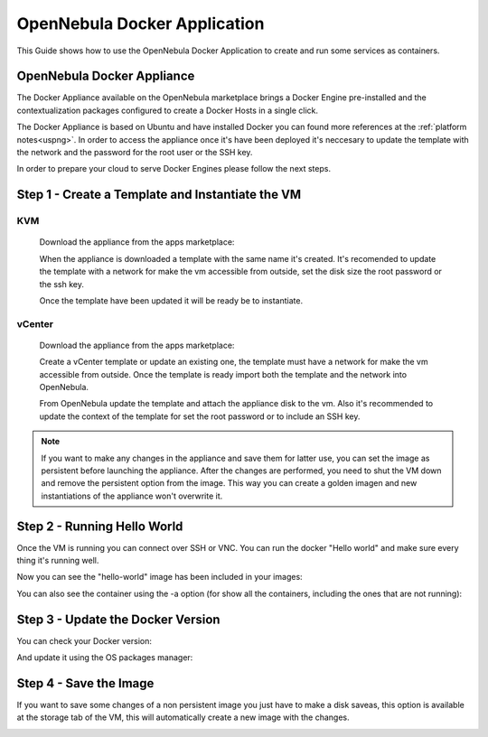 .. _opennebula_docker_application:

=========================================================
OpenNebula Docker Application
=========================================================

This Guide shows how to use the OpenNebula Docker Application to create and run some services as containers.

OpenNebula Docker Appliance
=========================================================

The Docker Appliance available on the OpenNebula marketplace brings a Docker Engine pre-installed and the contextualization packages configured to create a Docker Hosts in a single click.

The Docker Appliance is based on Ubuntu and have installed Docker you can found more references at the :ref:`platform notes<uspng>`. In order to access the appliance once it's have been deployed it's neccesary to update the template with the network and the password for the root user or the SSH key.

In order to prepare your cloud to serve Docker Engines please follow the next steps.

Step 1 - Create a Template and Instantiate the VM
=========================================================

KVM
---------------------------------------------------------

  Download the appliance from the apps marketplace:

  |img-marketplace-kvm|

  When the appliance is downloaded a template with the same name it's created. It's recomended to update the template with a network for make the vm accessible from outside, set the disk size the root password or the ssh key.

  Once the template have been updated it will be ready be to instantiate.

vCenter
---------------------------------------------------------

  Download the appliance from the apps marketplace:

  |img-marketplace-vcenter|

  Create a vCenter template or update an existing one, the template must have a network for make the vm accessible from outside. Once the template is ready import both the template and the network into OpenNebula.

  From OpenNebula update the template and attach the appliance disk to the vm. Also it's recommended to update the context of the template for set the root password or to include an SSH key.

.. note:: If you want to make any changes in the appliance and save them for latter use, you can set the image as persistent before launching the appliance. After the changes are performed, you need to shut the VM down and remove the persistent option from the image. This way you can create a golden imagen and new instantiations of the appliance won't overwrite it.

|image-persistent|

Step 2 - Running Hello World
=========================================================

Once the VM is running you can connect over SSH or VNC. You can run the docker "Hello world" and make sure every thing it's running well.

.. prompt:: bash # auto

    # ssh root@<vm_ip>
    # root@ubuntu:~# docker run hello-world
      Unable to find image 'hello-world:latest' locally
      latest: Pulling from library/hello-world
      ca4f61b1923c: Pull complete
      Digest: sha256:97ce6fa4b6cdc0790cda65fe7290b74cfebd9fa0c9b8c38e979330d547d22ce1
      Status: Downloaded newer image for hello-world:latest

      Hello from Docker!
      This message shows that your installation appears to be working correctly.

Now you can see the "hello-world" image has been included in your images:

.. prompt:: bash # auto

    # root@ubuntu:~# docker images
      REPOSITORY          TAG                 IMAGE ID            CREATED             SIZE
      hello-world         latest              f2a91732366c        4 months ago        1.85kB

You can also see the container using the -a option (for show all the containers, including the ones that are not running):

.. prompt:: bash # auto

    # root@ubuntu:~# docker ps -a
      CONTAINER ID        IMAGE               COMMAND             CREATED             STATUS                     PORTS               NAMES
      3a0189f6b0af        hello-world         "/hello"            9 minutes ago       Exited (0) 9 minutes ago                       flamboyant_mirzakhani


Step 3 - Update the Docker Version
=========================================================

You can check your Docker version:

.. prompt:: bash # auto

    # root@ubuntu:~# docker version
      Client:
        Version:	    18.03.0-ce
        API version:	1.37
        Go version:	    go1.9.4
        Git commit:	    0520e24
        Built:	Wed Mar 21 23:10:01 2018
        OS/Arch:	    linux/amd64
        Experimental:	false
        Orchestrator:	swarm

      Server:
       Engine:
        Version:	    18.03.0-ce
        API version:	1.37 (minimum version 1.12)
        Go version:	    go1.9.4
        Git commit:	    0520e24
        Built:	Wed Mar 21 23:08:31 2018
        OS/Arch:	    linux/amd64
        Experimental:	false

And update it using the OS packages manager:

.. prompt:: bash # auto

    # root@ubuntu:~#apt-get update
    # root@ubuntu:~#apt-get upgrade

Step 4 - Save the Image
=========================================================

If you want to save some changes of a non persistent image you just have to make a disk saveas, this option is available at the storage tab of the VM, this will automatically create a new image with the changes.

|disk-saveas|


.. |img-marketplace-kvm| image:: /images/ubuntu1604-docker-kvm-marketplace.png
.. |img-marketplace-vcenter| image:: /images/ubuntu1604-docker-vcenter-marketplace.png
.. |image-persistent| image:: /images/ubuntu-docker-image-persistent.png
.. |disk-saveas| image:: /images/disksaveas-docker.png